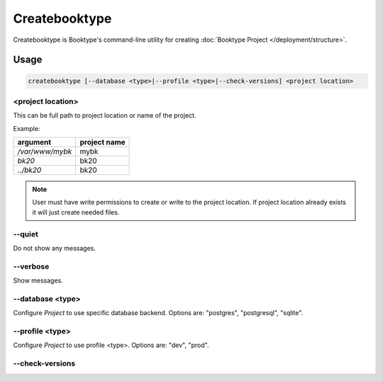 ==============
Createbooktype
==============

Createbooktype is Booktype's command-line utility for creating :doc:`Booktype Project </deployment/structure>`.

Usage
=====

.. code-block:: bash

    createbooktype [--database <type>|--profile <type>|--check-versions] <project location>


<project location>
~~~~~~~~~~~~~~~~~~~

This can be full path to project location or name of the project. 

Example:

=======================   =====================
argument                  project name
=======================   =====================
*/var/www/mybk*           mybk
*bk20*                    bk20
*../bk20*                 bk20
=======================   =====================

.. note::

   User must have write permissions to create or write to the project location. If project location already exists it will just create
   needed files. 


--quiet
~~~~~~~

Do not show any messages.


--verbose
~~~~~~~~~

Show messages.


--database <type>
~~~~~~~~~~~~~~~~~

Configure *Project* to use specific database backend. Options are: "postgres", "postgresql", "sqlite".


--profile <type>
~~~~~~~~~~~~~~~~

Configure *Project* to use profile <type>. Options are: "dev", "prod".


--check-versions
~~~~~~~~~~~~~~~~
